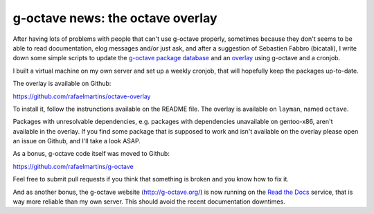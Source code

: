 g-octave news: the octave overlay
=================================

.. tags: en-us,gentoo

After having lots of problems with people that can't use g-octave properly,
sometimes because they don't seems to be able to read documentation, elog
messages and/or just ask, and after a suggestion of Sebastien Fabbro
(bicatali), I write down some simple scripts to update the
`g-octave package database <https://github.com/rafaelmartins/g-octave-db>`_
and an `overlay <https://github.com/rafaelmartins/octave-overlay>`_ using
g-octave and a cronjob.

I built a virtual machine on my own server and set up a weekly cronjob, that
will hopefully keep the packages up-to-date.

The overlay is available on Github:

https://github.com/rafaelmartins/octave-overlay

To install it, follow the instrunctions available on the README file. The
overlay is available on ``layman``, named ``octave``.

Packages with unresolvable dependencies, e.g. packages with dependencies
unavailable on gentoo-x86, aren't available in the overlay. If you find
some package that is supposed to work and isn't available on the overlay
please open an issue on Github, and I'll take a look ASAP.

As a bonus, g-octave code itself was moved to Github:

https://github.com/rafaelmartins/g-octave

Feel free to submit pull requests if you think that something is broken and
you know how to fix it.

And as another bonus, the g-octave website (http://g-octave.org/) is now
running on the `Read the Docs <http://readthedocs.org/>`_ service, that is
way more reliable than my own server. This should avoid the recent
documentation downtimes.
